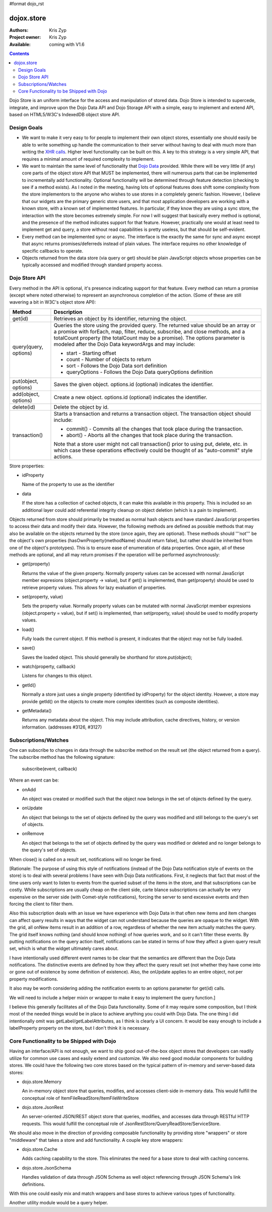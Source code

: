 #format dojo_rst

dojox.store
===========

:Authors: Kris Zyp
:Project owner: Kris Zyp
:Available: coming with V1.6

.. contents::
  :depth: 2

Dojo Store is an uniform interface for the access and manipulation of stored data. Dojo Store is intended to supercede, integrate, and improve upon the Dojo Data API and Dojo Storage API with a simple, easy to implement and extend API, based on HTML5/W3C's IndexedDB object store API.


============
Design Goals
============

* We want to make it very easy to for people to implement their own object stores, essentially one should easily be able to write something up handle the communication to their server without having to deal with much more than writing the `XHR calls <dojo/_base/xhr>`_. Higher level functionality can be built on this. A key to this strategy is a very simple API, that requires a minimal amount of required complexity to implement.

* We want to maintain the same level of functionality that `Dojo Data <dojo/data>`_ provided. While there will be very little (if any) core parts of the object store API that MUST be implemented, there will numerous parts that can be implemented to incrementally add functionality. Optional functionality will be determined through feature detection (checking to see if a method exists). As I noted in the meeting, having lots of optional features does shift some complexity from the store implementors to the anyone who wishes to use stores in a completely generic fashion. However, I believe that our widgets are the primary generic store users, and that most application developers are working with a known store, with a known set of implemented features. In particular, if they know they are using a sync store, the interaction with the store becomes extremely simple. For now I will suggest that basically every method is optional, and the presence of the method indicates support for that feature. However, practically one would at least need to implement get and query, a store without read capabilities is pretty useless, but that should be self-evident.

* Every method can be implemented sync or async. The interface is the exactly the same for sync and async except that async returns promises/deferreds instead of plain values. The interface requires no other knowledge of specific callbacks to operate.

* Objects returned from the data store (via query or get) should be plain JavaScript objects whose properties can be typically accessed and modified through standard property access.


==============
Dojo Store API
==============

Every method in the API is optional, it's presence indicating support for that feature. Every method can return a promise (except where noted otherwise) to represent an asynchronous completion of the action. (Some of these are still wavering a bit in W3C's object store API):

=====================  ======================================================================
Method                 Description
=====================  ======================================================================
get(id)                Retrieves an object by its identifier, returning the object.

query(query, options)  Queries the store using the provided query. The returned value should be an array or a promise with forEach, map, filter, reduce, subscribe, and close methods, and a totalCount property (the totalCount may be a promise). The options parameter is modeled after the Dojo Data keywordArgs and may include:

                       * start - Starting offset
                       * count - Number of objects to return
                       * sort - Follows the Dojo Data sort definition
                       * queryOptions - Follows the Dojo Data queryOptions definition

put(object, options)   Saves the given object. options.id (optional) indicates the identifier.

add(object, options)   Create a new object. options.id (optional) indicates the identifier.

delete(id)             Delete the object by id.

transaction()          Starts a transaction and returns a transaction object. The transaction object should include:

                       * commit() - Commits all the changes that took place during the transaction.
                       * abort() - Aborts all the changes that took place during the transaction.

                       Note that a store user might not call transaction() prior to using put, delete, etc. in which case these operations effectively could be thought of as  "auto-commit" style actions.
=====================  ======================================================================


Store properties:

* idProperty

  Name of the property to use as the identifier

* data

  If the store has a collection of cached objects, it can make this available in this property. This is included so an additional layer could add referential integrity cleanup on object deletion (which is a pain to implement).

Objects returned from store should primarily be treated as normal hash objects and have standard JavaScript properties to access their data and modify their data. However, the following methods are defined as possible methods that may also be available on the objects returned by the store (once again, they are optional). These methods should '''not''' be the object's own properties (hasOwnProperty(methodName) should return false), but rather should be inherited from one of the object's prototypes). This is to ensure ease of enumeration of data properties.  Once again, all of these methods are optional, and all may return promises if the operation will be performed asynchronously:

* get(property)

  Returns the value of the given property. Normally property values can be accessed with normal JavaScript member expresions (object.property -> value), but if get() is implemented, than get(property) should be used to retrieve property values. This allows for lazy evaluation of properties.

* set(property, value)

  Sets the property value. Normally property values can be mutated with normal JavaScript member expresions (object.property = value), but if set() is implemented, than set(property, value) should be used to modify property values.

* load()

  Fully loads the current object. If this method is present, it indicates that the object may not be fully loaded.

* save()

  Saves the loaded object. This should generally be shorthand for store.put(object);

* watch(property, callback)

  Listens for changes to this object.

* getId()

  Normally a store just uses a single property (identified by idProperty) for the object identity. However, a store may provide getId() on the objects to create more complex identities (such as composite identities).

* getMetadata()

  Returns any metadata about the object. This may include attribution, cache directives, history, or version information. (addresses #3126, #3127)


=====================
Subscriptions/Watches
=====================

One can subscribe to changes in data through the subscribe method on the result set (the object returned from a query). The subscribe method has the following signature:

  subscribe(event, callback)

Where an event can be:

* onAdd

  An object was created or modified such that the object now belongs in the set of objects defined by the query.

* onUpdate

  An object that belongs to the set of objects defined by the query was modified and still belongs to the query's set of objects.

* onRemove

  An object that belongs to the set of objects defined by the query was modified or deleted and no longer belongs to the query's set of objects.

When close() is called on a result set, notifications will no longer be fired.

[Rationale: The purpose of using this style of notifications (instead of the Dojo Data notification style of events on the store) is to deal with several problems I have seen with Dojo Data notifications. First, it neglects that fact that most of the time users only want to listen to events from the queried subset of the items in the store, and that subscriptions can be costly. While subscriptions are usually cheap on the client side, carte blance subscriptions can actually be very expensive on the server side (with Comet-style notifications), forcing the server to send excessive events and then forcing the client to filter them.

Also this subscription deals with an issue we have experience with Dojo Data in that often new items and item changes can affect query results in ways that the widget can not understand because the queries are opaque to the widget. With the grid, all onNew items result in an addition of a row, regardless of whether the new item actually matches the query. The grid itself knows nothing (and should know nothing) of how queries work, and so it can't filter these events. By putting notifications on the query action itself, notifications can be stated in terms of how they affect a given query result set, which is what the widget ultimately cares about.

I have intentionally used different event names to be clear that the semantics are different than the Dojo Data notifications. The distinctive events are defined by how they affect the query result set (not whether they have come into or gone out of existence by some definition of existence). Also, the onUpdate applies to an entire object, not per property modifications.

It also may be worth considering adding the notification events to an options parameter for get(id) calls.

We will need to include a helper mixin or wrapper to make it easy to implement the query function.]


I believe this generally facilitates all of the Dojo Data functionality. Some of it may require some composition, but I think most of the needed things would be in place to achieve anything you could with Dojo Data. The one thing I did intentionally omit was getLabel/getLabelAttributes, as I think is clearly a UI concern. It would be easy enough to include a labelProperty property on the store, but I don't think it is necessary.


==========================================
Core Functionality to be Shipped with Dojo
==========================================

Having an interface/API is not enough, we want to ship good out-of-the-box object stores that developers can readily utilize for common use cases and easily extend and customize. We also need good modular components for building stores. We could have the following two core stores based on the typical pattern of in-memory and server-based data stores:

* dojo.store.Memory

  An in-memory object store that queries, modifies, and accesses client-side in-memory data. This would fulfill the conceptual role of ItemFileReadStore/ItemFileWriteStore

* dojo.store.JsonRest

  An server-oriented JSON/REST object store that queries, modifies, and accesses data through RESTful HTTP requests. This would fulfill the conceptual role of JsonRestStore/QueryReadStore/ServiceStore.

We should also move in the direction of providing composable functionality by providing store "wrappers" or store "middleware" that takes a store and add functionality. A couple key store wrappers:

* dojo.store.Cache

  Adds caching capability to the store. This eliminates the need for a base store to deal with caching concerns.

* dojo.store.JsonSchema

  Handles validation of data through JSON Schema as well object referencing through JSON Schema's link definitions.

With this one could easily mix and match wrappers and base stores to achieve various types of functionality.

Another utility module would be a query helper.
